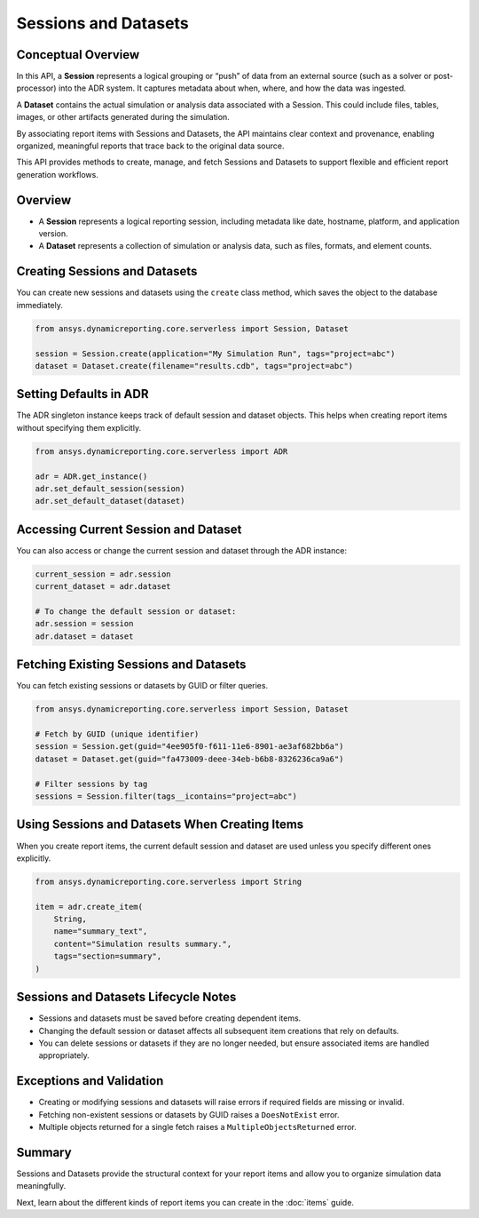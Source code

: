 Sessions and Datasets
=====================

Conceptual Overview
-------------------

In this API, a **Session** represents a logical grouping or “push” of data from an external source
(such as a solver or post-processor) into the ADR system. It captures metadata about when, where,
and how the data was ingested.

A **Dataset** contains the actual simulation or analysis data associated with a Session. This could
include files, tables, images, or other artifacts generated during the simulation.

By associating report items with Sessions and Datasets, the API maintains clear context and
provenance, enabling organized, meaningful reports that trace back to the original data source.

This API provides methods to create, manage, and fetch Sessions and Datasets to support
flexible and efficient report generation workflows.

Overview
--------

- A **Session** represents a logical reporting session, including metadata like date,
  hostname, platform, and application version.
- A **Dataset** represents a collection of simulation or analysis data, such as files,
  formats, and element counts.

Creating Sessions and Datasets
------------------------------

You can create new sessions and datasets using the ``create`` class method, which
saves the object to the database immediately.

.. code-block:: python

    from ansys.dynamicreporting.core.serverless import Session, Dataset

    session = Session.create(application="My Simulation Run", tags="project=abc")
    dataset = Dataset.create(filename="results.cdb", tags="project=abc")

Setting Defaults in ADR
-----------------------

The ADR singleton instance keeps track of default session and dataset objects.
This helps when creating report items without specifying them explicitly.

.. code-block:: python

    from ansys.dynamicreporting.core.serverless import ADR

    adr = ADR.get_instance()
    adr.set_default_session(session)
    adr.set_default_dataset(dataset)

Accessing Current Session and Dataset
-------------------------------------

You can also access or change the current session and dataset through the ADR instance:

.. code-block:: python

    current_session = adr.session
    current_dataset = adr.dataset

    # To change the default session or dataset:
    adr.session = session
    adr.dataset = dataset

Fetching Existing Sessions and Datasets
---------------------------------------

You can fetch existing sessions or datasets by GUID or filter queries.

.. code-block:: python

    from ansys.dynamicreporting.core.serverless import Session, Dataset

    # Fetch by GUID (unique identifier)
    session = Session.get(guid="4ee905f0-f611-11e6-8901-ae3af682bb6a")
    dataset = Dataset.get(guid="fa473009-deee-34eb-b6b8-8326236ca9a6")

    # Filter sessions by tag
    sessions = Session.filter(tags__icontains="project=abc")

Using Sessions and Datasets When Creating Items
-----------------------------------------------

When you create report items, the current default session and dataset are used
unless you specify different ones explicitly.

.. code-block:: python

    from ansys.dynamicreporting.core.serverless import String

    item = adr.create_item(
        String,
        name="summary_text",
        content="Simulation results summary.",
        tags="section=summary",
    )

Sessions and Datasets Lifecycle Notes
-------------------------------------

- Sessions and datasets must be saved before creating dependent items.
- Changing the default session or dataset affects all subsequent item creations
  that rely on defaults.
- You can delete sessions or datasets if they are no longer needed, but ensure
  associated items are handled appropriately.

Exceptions and Validation
-------------------------

- Creating or modifying sessions and datasets will raise errors if required fields
  are missing or invalid.
- Fetching non-existent sessions or datasets by GUID raises a ``DoesNotExist`` error.
- Multiple objects returned for a single fetch raises a ``MultipleObjectsReturned`` error.

Summary
-------

Sessions and Datasets provide the structural context for your report items and
allow you to organize simulation data meaningfully.

Next, learn about the different kinds of report items you can create in the
:doc:`items` guide.
